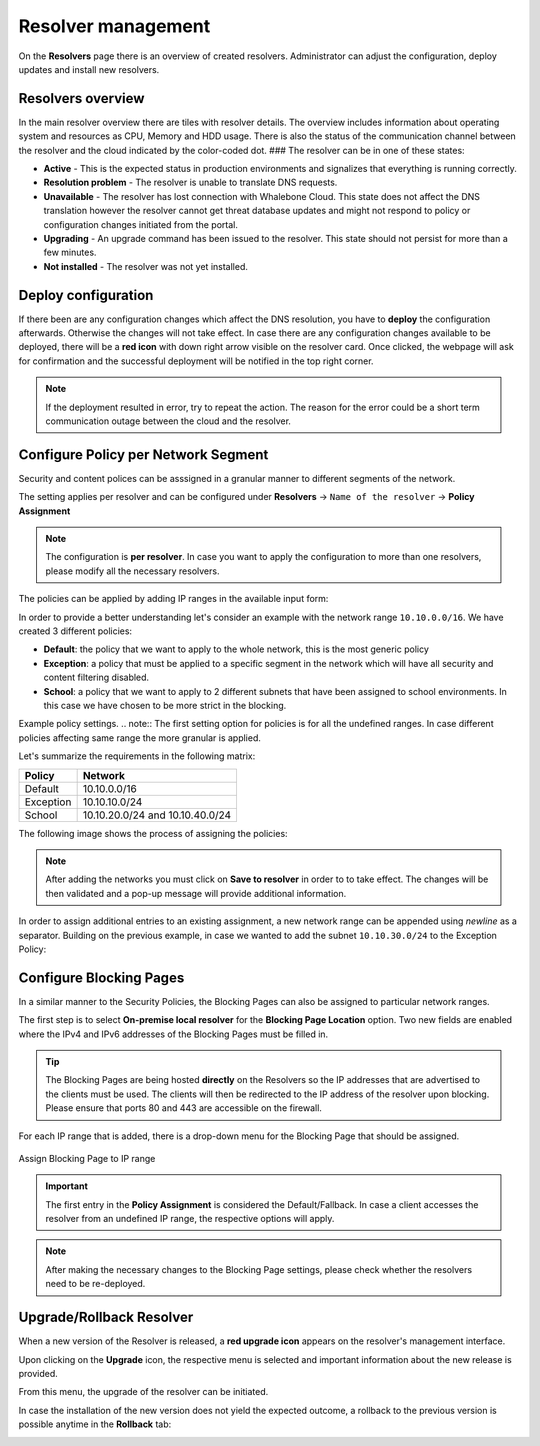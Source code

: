 Resolver management
===================

On the **Resolvers** page there is an overview of created resolvers. Administrator can adjust the configuration, deploy updates and install new resolvers.

Resolvers overview
------------------

In the main resolver overview there are tiles with resolver details. The overview includes information about operating system and resources as CPU, Memory and HDD usage. There is also the status of the communication channel between the resolver and the cloud indicated by the color-coded dot.
### The resolver can be in one of these states:

* **Active** - This is the expected status in production environments and signalizes that everything is running correctly. 
* **Resolution problem** - The resolver is unable to translate DNS requests.
* **Unavailable** - The resolver has lost connection with Whalebone Cloud. This state does not affect the DNS translation however the resolver cannot get threat database updates and might not respond to policy or configuration changes initiated from the portal.
* **Upgrading** - An upgrade command has been issued to the resolver. This state should not persist for more than a few minutes.
* **Not installed** - The resolver was not yet installed. 

Deploy configuration
--------------------

If there been are any configuration changes which affect the DNS resolution, you have to **deploy** the configuration afterwards. Otherwise the changes will not take effect. In case there are any configuration changes available to be deployed, there will be a **red icon** with down right arrow visible on the resolver card. Once clicked, the webpage will ask for confirmation and the successful deployment will be notified in the top right corner.

.. note:: If the deployment resulted in error, try to repeat the action. The reason for the error could be a short term communication outage between the cloud and the resolver.

.. image:: ./img/lrv2-deployconfig.gif
   :align: center

   Configuration deployment.

Configure Policy per Network Segment
------------------------------------
Security and content polices can be asssigned in a granular manner to different segments of the network. 

The setting applies per resolver and can be configured under **Resolvers** → ``Name of the resolver`` → **Policy Assignment** 

.. note:: The configuration is **per resolver**. In case you want to apply the configuration to more than one resolvers, please modify all the necessary resolvers. 

The policies can be applied by adding IP ranges in the available input form:

.. image:: ./img/add-policy.PNG
   :align: center

   Policy assignment.
   
In order to provide a better understanding let's consider an example with the network range ``10.10.0.0/16``. 
We have created 3 different policies: 

* **Default**: the policy that we want to apply to the whole network, this is the most generic policy
* **Exception**: a policy that must be applied to a specific segment in the network which will have all security and content filtering disabled.
* **School**: a policy that we want to apply to 2 different subnets that have been assigned to school environments. In this case we have chosen to be more strict in the blocking.

.. image:: ./img/policies-example.png
   :align: center

Example policy settings.
.. note:: The first setting option for policies is for all the undefined ranges. In case different policies affecting same range the more granular is applied.



Let's summarize the requirements in the following matrix:

========== ===============================
**Policy** **Network**
========== ===============================
Default    10.10.0.0/16
Exception  10.10.10.0/24
School     10.10.20.0/24 and 10.10.40.0/24
========== ===============================

The following image shows the process of assigning the policies:

.. image:: ./img/policy_task.png
   :align: center

   Required policy assignment.
.. note::  After adding the networks you must click on **Save to resolver** in order to to take effect. The changes will be then validated and a pop-up message will provide additional information.

In order to assign additional entries to an existing assignment, a new network range can be appended using `newline` as a separator.
Building on the previous example, in case we wanted to add the subnet ``10.10.30.0/24`` to the Exception Policy:

.. image:: ./img/add-range.gif
   :align: center


Configure Blocking Pages
-------------------------

In a similar manner to the Security Policies, the Blocking Pages can also be assigned to particular network ranges.

The first step is to select **On-premise local resolver** for the **Blocking Page Location** option. Two new fields are enabled where the IPv4 and IPv6 addresses of the Blocking Pages must be filled in.

.. tip:: The Blocking Pages are being hosted **directly** on the Resolvers so the IP addresses that are advertised to the clients must be used. The clients will then be redirected to the IP address of the resolver upon blocking. Please ensure that ports 80 and 443 are accessible on the firewall.

For each IP range that is added, there is a drop-down menu for the Blocking Page that should be assigned. 

.. figure:: ./img/blocking-page-assign.png
   :alt: Assign Blocking Page to IP range
   :align: center
   
   Assign Blocking Page to IP range

.. important:: The first entry in the **Policy Assignment** is considered the Default/Fallback. In case a client accesses the resolver from an undefined IP range, the respective options will apply.

.. note:: After making the necessary changes to the Blocking Page settings, please check whether the resolvers need to be re-deployed.  

Upgrade/Rollback Resolver
------------------------------------

When a new version of the Resolver is released, a **red upgrade icon** appears on the resolver's management interface.

.. image:: ./img/upgrade.png
   :align: center

Upon clicking on the **Upgrade** icon, the respective menu is selected and important information about the new release is provided. 

.. image:: ./img/upgrade-2.png
   :align: center

From this menu, the upgrade of the resolver can be initiated.

In case the installation of the new version does not yield the expected outcome, a rollback to the previous version is possible anytime in the **Rollback** tab:

.. image:: ./img/rollback.png
   :align: center
